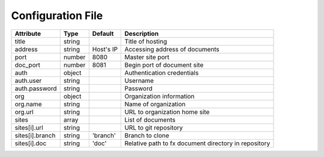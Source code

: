 .. _config_file:

Configuration File
******************

.. table::

    =================== =========== =========== ===============================
    Attribute           Type        Default     Description
    =================== =========== =========== ===============================
    title               string                  Title of hosting
    address             string      Host's IP   Accessing address of documents
    port                number      8080        Master site port
    doc_port            number      8081        Begin port of document site
    auth                object                  Authentication credentials
    auth.user           string                  Username
    auth.password       string                  Password
    org                 object                  Organization information
    org.name            string                  Name of organization
    org.url             string                  URL to organization home site
    sites               array                   List of documents
    sites[i].url        string                  URL to git repository
    sites[i].branch     string      'branch'    Branch to clone
    sites[i].doc        string      'doc'       Relative path to fx document
                                                directory in repository
    =================== =========== =========== ===============================
